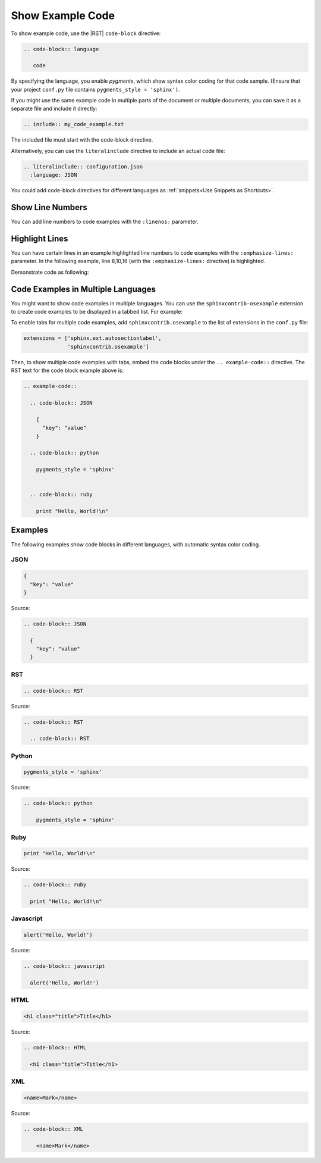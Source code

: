 

Show Example Code 
###################

To show example code, use the |RST| ``code-block`` directive:

.. code-block:: RST

 .. code-block:: language

    code

By specifying the language, you enable *pygments*, which show syntax color
coding for that code sample. (Ensure that your project ``conf.py`` file
contains ``pygments_style = 'sphinx')``.

If you might use the same example code in multiple parts of the document or
multiple documents, you can save it as a separate file and include it
directly:

.. code-block:: RST

  .. include:: my_code_example.txt

The included file must start with the code-block directive.

Alternatively, you can use the ``literalinclude`` directive to include an
actual code file:

.. code-block:: RST

  .. literalinclude:: configuration.json
    :language: JSON

You could add code-block directives for different languages as :ref:`snippets<Use Snippets as Shortcuts>`.

Show Line Numbers 
***********************

You can add line numbers to code examples with the ``:linenos:`` parameter.

.. code-block:: RST
  :linenos:

  .. code-block:: javascript
    :linenos:

    code . . .

Highlight Lines 
***********************

You can have certain lines in an example highlighted line numbers to code examples with the ``:emphasize-lines:`` parameter. In the following example, line 8,10,16 (with the ``:emphasize-lines:`` directive) is highlighted.

.. code-block:: RST
 :emphasize-lines: 2

  .. code-block:: python
    :emphasize-lines: 8,10,16

    code . . .

Demonstrate code as following:

.. code-block:: python
    :emphasize-lines: 8,10,16

    #!/usr/bin/python
    # Display the Fibonacci sequence up to n-th term

    count = 0
    values = []

    def fib(nterms, count):
        n1, n2 = 0, 1
        # check if the number of terms is valid
        if nterms <= 0:
            print("Enter a positive integer")
        elif nterms == 1:
            print("Fibonacci sequence upto", nterms, ":")
            values.append(n1)
        else:
            print("Fibonacci sequence:")
            while count < nterms:
                print(n1)
                values.append(n1)
                nth = n1 + n2
                n1 = n2
                n2 = nth
                count += 1

        return values


    nterms = int(input("How many terms? "))
    fib(nterms, 0)

Code Examples in Multiple Languages
*************************************

You might want to show code examples in multiple languages. You can use the
``sphinxcontrib-osexample`` extension to create code examples to be displayed
in a tabbed list.  For example:

.. example-code::

  .. code-block:: JSON

    {
      "key": "value"
    }

  .. code-block:: python

    pygments_style = 'sphinx'

  
  .. code-block:: ruby

    print "Hello, World!\n"


To enable tabs for multiple code examples, add ``sphinxcontrib.osexample`` to
the list of extensions in the ``conf.py`` file:

.. code-block:: python

  extensions = ['sphinx.ext.autosectionlabel',
                'sphinxcontrib.osexample']

Then, to show multiple code examples with tabs, embed the code blocks under the ``.. example-code::`` directive.  The RST text for the code block example above is:

.. code-block:: RST

  .. example-code::

    .. code-block:: JSON

      {
        "key": "value"
      }

    .. code-block:: python

      pygments_style = 'sphinx'

    
    .. code-block:: ruby

      print "Hello, World!\n"


Examples 
***********************

The following examples show code blocks in different languages, with automatic
syntax color coding.

JSON
=========

.. code-block:: JSON

  {
    "key": "value"
  }

Source:

.. code-block:: RST

  .. code-block:: JSON

    {
      "key": "value"
    }


RST
=========

.. code-block:: RST

  .. code-block:: RST

Source:

.. code-block:: RST

  .. code-block:: RST

    .. code-block:: RST

Python 
=========

.. code-block:: python

  pygments_style = 'sphinx'

Source:

.. code-block:: RST

  .. code-block:: python

      pygments_style = 'sphinx'

Ruby
=========

.. code-block:: ruby

  print "Hello, World!\n"

Source:

.. code-block:: RST

  .. code-block:: ruby

    print "Hello, World!\n"
    

Javascript
============

.. code-block:: javascript

  alert('Hello, World!')

Source:

.. code-block:: RST

  .. code-block:: javascript

    alert('Hello, World!')

HTML
=========

.. code-block:: HTML

  <h1 class="title">Title</h1>

Source:

.. code-block:: RST

  .. code-block:: HTML

    <h1 class="title">Title</h1>

XML
=========

.. code-block:: XML

    <name>Mark</name>

Source:

.. code-block:: RST

  .. code-block:: XML

      <name>Mark</name>

